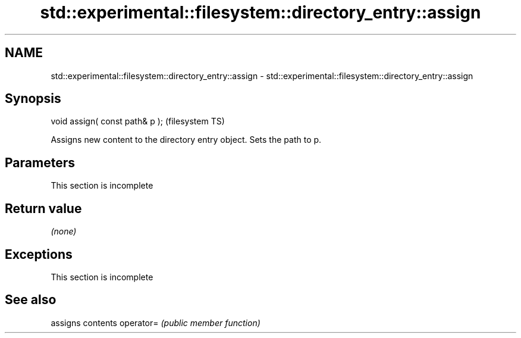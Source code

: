 .TH std::experimental::filesystem::directory_entry::assign 3 "2020.03.24" "http://cppreference.com" "C++ Standard Libary"
.SH NAME
std::experimental::filesystem::directory_entry::assign \- std::experimental::filesystem::directory_entry::assign

.SH Synopsis

void assign( const path& p );  (filesystem TS)

Assigns new content to the directory entry object. Sets the path to p.

.SH Parameters


 This section is incomplete


.SH Return value

\fI(none)\fP

.SH Exceptions


 This section is incomplete


.SH See also


          assigns contents
operator= \fI(public member function)\fP




